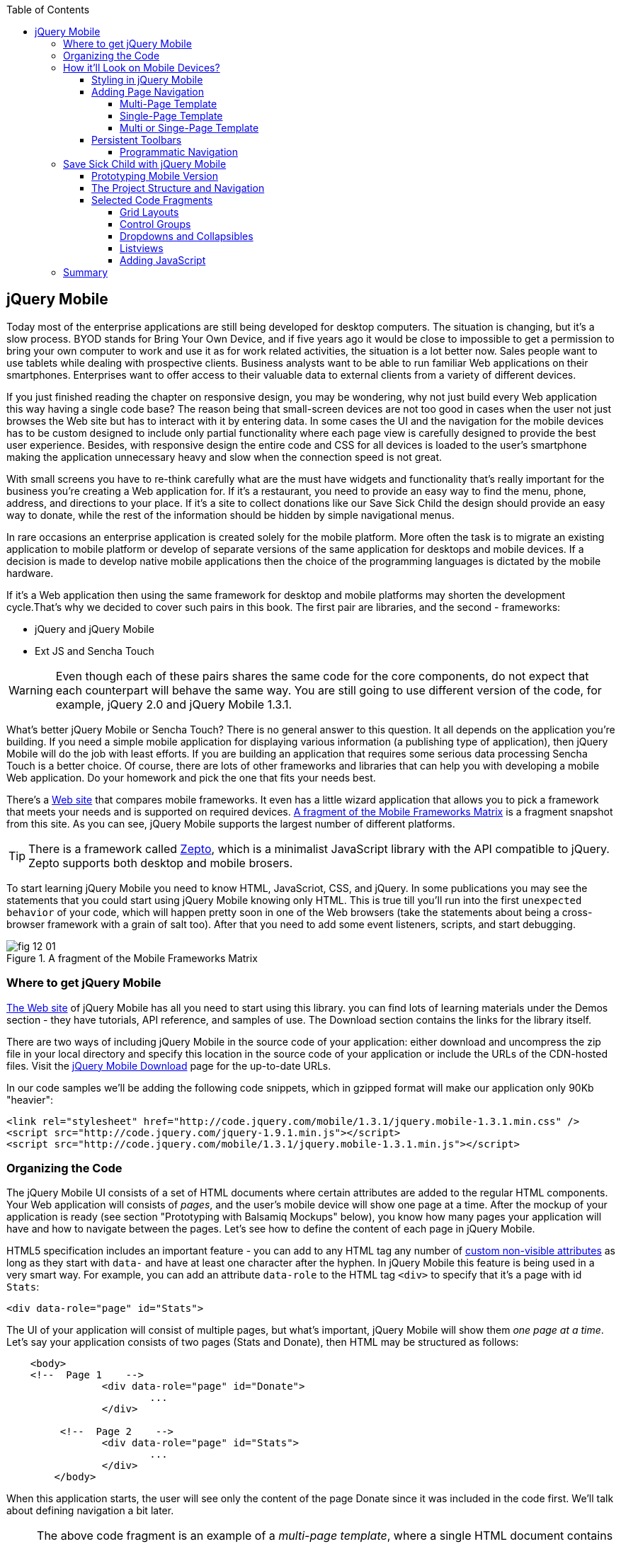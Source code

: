 :toc:
:toclevels: 4

== jQuery Mobile

Today most of the enterprise applications are still being developed for desktop computers. The situation is changing, but it's a slow process. BYOD stands for Bring Your Own Device, and if five years ago it would be close to impossible to get a permission to bring your own computer to work and use it as for work related activities, the situation is a lot better now. Sales people want to use tablets while dealing with prospective clients. Business analysts want to be able to run familiar Web applications on their smartphones. Enterprises want to offer access to their valuable data to external clients from a variety of different devices. 

If you just finished reading the chapter on responsive design, you may be wondering, why not just build every Web application this way having a single code base? The reason being that small-screen devices are not too good in cases when the user not just browses the Web site but has to interact with it by entering data. In some cases the UI and the navigation for the mobile devices has to be custom designed to include only partial functionality where each page view is carefully designed to provide the best user experience. Besides, with responsive design the entire code and CSS for all devices is loaded to the user's smartphone making the application  unnecessary heavy and slow when the connection speed is not great.

With small screens you have to re-think carefully what are the must have  widgets and functionality that's really important for the business you're creating a Web application for. If it's a restaurant, you need to provide an easy way to find the menu, phone, address, and directions to your place. If it's a site to collect donations like our Save Sick Child the design should provide an easy way to donate, while the rest of the information should be hidden by simple navigational menus.

In rare occasions an enterprise application is created solely for the mobile platform. More often the task is to migrate an existing application to mobile platform or develop of separate versions of the same application for desktops and mobile devices. If a decision is made to develop native mobile applications then the choice of the programming languages is dictated by the mobile hardware. 

If it's a Web application then using the same framework for desktop and mobile platforms may shorten the development cycle.That's why we decided to cover such pairs in this book. The first pair are libraries, and the second - frameworks: 

* jQuery and jQuery Mobile 

* Ext JS and Sencha Touch

WARNING: Even though each of these pairs shares the same code for the core components, do not expect that each counterpart will behave the same way. You are still going to use different version of the code, for example, jQuery 2.0 and jQuery Mobile 1.3.1.

What's better jQuery Mobile or Sencha Touch? There is no general answer to this question. It all depends on the application you're building. If you need a simple mobile application for displaying various information (a publishing type of application), then jQuery Mobile will do the job with least efforts. If you are building an application that requires some serious data processing Sencha Touch is a better choice. Of course, there are lots of other frameworks and libraries that can help you with developing a mobile Web application. Do your homework and pick the one that fits your needs best. 

There's a http://www.markus-falk.com/mobile-frameworks-comparison-chart/[Web site] that compares mobile frameworks. It even has a little wizard application that allows you to pick a framework that meets your needs and is supported on required devices. <<FIG12-1>> is a fragment snapshot from this site. As you can see, jQuery Mobile supports the largest number of different platforms.

TIP: There is a framework called http://zeptojs.com/[Zepto], which is a minimalist JavaScript library with the API compatible to jQuery. Zepto supports both desktop and mobile brosers.

To start learning jQuery Mobile you need to know HTML, JavaScriot, CSS, and jQuery. In some publications you may see the statements that you could start using jQuery Mobile knowing only HTML. This is true till you'll run into the first `unexpected behavior` of your code, which will happen pretty soon in one of the Web browsers (take the statements about being a cross-browser framework with a grain of salt too). After that you need to add some event listeners, scripts, and start debugging.


[[FIG12-1]]
.A fragment of the Mobile Frameworks Matrix
image::images/fig_12_01.png[]

=== Where to get jQuery Mobile

http://jquerymobile.com[The Web site] of jQuery Mobile has all you need to start using this library. you can find lots of learning materials under the Demos section - they have tutorials, API reference, and samples of use. The Download section contains the links for the library itself.

There are two ways of including jQuery Mobile in the source code of your application: either download and uncompress the zip file in your local directory and specify this location in the source code of your application or include the URLs of the CDN-hosted files. Visit the http://jquerymobile.com/download/[jQuery Mobile Download] page for the up-to-date URLs.

In our code samples we'll be adding the following code snippets, which in gzipped format will make our application only 90Kb "heavier":

[source, html]
----
<link rel="stylesheet" href="http://code.jquery.com/mobile/1.3.1/jquery.mobile-1.3.1.min.css" />
<script src="http://code.jquery.com/jquery-1.9.1.min.js"></script>
<script src="http://code.jquery.com/mobile/1.3.1/jquery.mobile-1.3.1.min.js"></script>
----

=== Organizing the Code  

The jQuery Mobile UI consists of a set of HTML documents where certain attributes are added to the regular HTML components. Your Web application will consists of _pages_, and the user's mobile device will show one page at a time. After the mockup of your application is ready (see section "Prototyping with Balsamiq Mockups" below), you know how many pages your application will have and how to navigate between the pages. Let's see how to define the content of each page in jQuery Mobile.

HTML5 specification includes an important feature - you can add to any HTML tag any number of http://bit.ly/9Udecy[custom non-visible attributes] as long as they start with `data-` and have at least one character after the hyphen. In jQuery Mobile this feature is being used in a very smart way. For example, you can add an attribute `data-role` to the HTML tag `<div>` to specify that it's a page with id `Stats`:

[source, html]
----
<div data-role="page" id="Stats">
----

The UI of your application will consist of multiple pages, but what's important, jQuery Mobile will show them _one page at a time_. Let's say your application consists of two pages (Stats and Donate), then HTML may be structured as follows:

[source,html]
----
    <body> 
    <!--  Page 1    -->	
		<div data-role="page" id="Donate">
			...
		</div>

	 <!--  Page 2    -->		
		<div data-role="page" id="Stats">
			...
		</div>
	</body>		
----

When this application starts, the user will see only the content of the page Donate since it was included in the code first. We'll talk about defining navigation a bit later. 

NOTE: The above code fragment is an example of a _multi-page template_, where a single HTML document contains multiple pages. An alternative way of organizing the code is to have the content of each page in a separate file or a _single-page template_, and you'll see the example later in this chapter.

Let's say you want a page to be divided into the header, content and the footer. Then you can specify the corresponding roles to each of these sections.  

[source,html]
----
    <body> 
    <!--  Page 1    -->
		<div data-role="page" id="Donate">

		  <div data-role="header" >...</div>
		  <div data-role="content" >...</div>
		  <div data-role="footer" >...</div>

		</div>	

    <!--  Page 2    -->
		<div data-role="page" id="Stats">
			...
		</div>
	</body>		
----

It's not a must to split the page with the data roles header, content, and footer. But if you do, the code will be better structured and additional styling can be applied in the CSS based on these attributes.

NOTE: It would be a good idea to replace three `<div>` tags inside the Donate page with HTML5 tags `<header>`, `<article>`, and `<footer>` but during the learning stage this could have confuse you mixing up HTML5 `<header>` and jQuery Mobile data role `header` (the footer line might have looked confusion too).  

Let's say you want to add navigation controls to the header of the page. You can add to the header a container with a `data-role="navbar"`. In the following code sample we'll use the menus from the Save Sick Child application. 

[source, html]
----
<!DOCTYPE html>
<html>
 <head>
  <meta charset="utf-8">
  <meta name="viewport" content="width=device-width, initial-scale=1">
   <link rel="stylesheet" href="http://code.jquery.com/mobile/1.3.1/jquery.mobile-1.3.1.min.css"/>
 </head>
 <body>
		
  <div data-role="page">
   <div data-role="header">
  	<h1>Donate</h1>
  	<div data-role="navbar">
  	  <ul>
  	  	<li>
  	  		<a href="#Who-We-Are">Who We Are</a>
  	  	</li>
  	  	<li>
  	  		<a href="#What-We-Do">What We Do</a>
  	  	</li>
  	  	<li>
  	  		<a href="#Where-We-Work">Where We Work</a>
  	  	</li>
  	  	<li>
  	  		<a href="#Way-To-Give">Way To Give</a>
  	  	</li>
  	  </ul>
  	</div>
   </div> <!-- header -->
  
  <div data-role="content" >
      The content goes here
  </div>
  
  <div data-role="footer" >  
    The footer goes here
  </div>  
		
  <script src="http://code.jquery.com/jquery-1.9.1.min.js"></script>
  <script src="http://code.jquery.com/mobile/1.3.1/jquery.mobile-1.3.1.min.js"></script>
 </body>
</html>	
----

We'll explain the meaning of the HTML anchor tags in the section "Adding Page Navigation below". Note the The `<viewport>` tag in the above example. It instructs the browser of the mobile device to render the content to a virtual window that has to be the same as the width of the device's screen. Otherwise the mobile browser may assume that it's a Web site for desktop browsers and will minimize the content of the Web site so the user would need to zoom out. Read more about it in the sidebar titled "The Viewport Concept" in Chapter 11.

TIP: You can find the list of all available data attributes in the http://jquerymobile.com/demos/1.2.1/docs/api/data-attributes.html[Data attribute reference] of the online documentation.

The above code sample is a complete HTML document that you can test in your browser. If you'll do it in your desktop Web browser, the Web page will look as in <<FIG12-2>>.

[[FIG12-2]]
.Viewing the document in Firefox
image::images/fig_12_02.png[]

=== How it'll Look on Mobile Devices?

Any mobile Web developer wants to see how his Web application will look on mobile devices. There two major ways of doing this: either test it on a real device or use a software emulator or simulator. Let's talk about the emulators - there are plenty of them available.

For example, you can use one of the handy tools like Ripple Emulator. This Chrome browser's extension will add a green icon on the right side of the browser's toolbar - click on it and enable Ripple to run in a Web Mobile default mode. Then select the mobile device from the dropdown on the left and copy/paste the URL of your HTML document into Chrome browser's address bar. <<FIG12-3>> shows how our HTML document would look on Nokia97/5800 mobile phone.

NOTE: There are emulators that are targeting specific platform. For example, you can consider http://developer.android.com/tools/help/emulator.html[Android Emulator] or use iOS simulator that comes with Apple's Xcode IDE. For Nokia emulators browse their http://www.developer.nokia.com/search/simple/?s=x&view=ebs&box=1&k=emulator[developer's forum]. Blackberry simulators are http://us.blackberry.com/sites/developers/resources/simulators.html[here]. Microsoft also offers http://msdn.microsoft.com/en-us/library/windowsphone/develop/ff402563(v=vs.105).aspx[an emulator] for their phones. You can more detailed list of various emulators and simulators in the O'Reilly book "Programming the Mobile Web, 2nd Edition" by Maximiliano Firtman.

[[FIG12-3]]
.Viewing the document in Ripple Emulator
image::images/fig_12_03.png[]

Using emulators really helps in the development. Ripple emulates not only the screen resolutions, but some of the hardware features as well (simulators usually simulate only the software). For example, you can test accelerometer by changing the device position via drag and drop or test the GEO Location on selected device.  But keep in mind that emulators run in in your desktop browser, which may render the UI not exactly the same way as a mobile browser running on the user's mobile phone, for example the fonts may look a little different. Hence testing your application on a real device is highly recommended even though it's impossible to test your Web application on thousands different devices people use. 

If you can afford, hire real mobile users carrying different devices. You can do it at http://www.mob4hire.com/[Mob4Hire] testing as service (TaaS) Web site. The good news is that creators of jQuery Mobile use about http://www.flickr.com/photos/filamentgroup/sets/72157625318352332/[70 physical devices] for testing of their UI components, but still, you may want to see how your application looks and feels on a variety devices.

If you want to see how your application looks on a real device that you own, the easiest way is to deploy your application on a Web server with a static IP address or a dedicated domain name. After the code is modifies, you need to transfer the code to that remote server and enter its URL in the address bar of your mobile device browser.

If you're developing for iOS on MAC OS X computer, the procedure is even easier if both devices are on the same Wi-Fi network. Connect your iOS device to your MAC computer via the USB input. In computer's System Preferences click on Networks and select your Wi-Fi connection on the left - you'll see the IP address of your computer on the right, e.g. 192.168.0.1. If your application is deployed under the local Web server, you can reach it from your iOS device by entering in its browser address bar the URL of your application using the IP address of your computer, e.g. http://192.168.0.1/myApp/index.html. For details, read http://yakovfain.com/2013/06/19/hack-iphone-usb-macbook-web-server/[this blog].


==== Styling in jQuery Mobile

You may not like the design of the navigation bar shown on <<FIG12-2>>, but it has some style applied to it. Where the white letters on the black background are coming from? It happens because we've included the `data-role="navbar"` in the code. This is the power of the the custom `data-` attributes in action. Creators of the jQuery mobile included into their CSS predefined styling for different `data-` attributes including the inner buttons of the `navbar`.  

What if you don't like this default styling? Create your own CSS, but first see if you might like some of the themes offered by jQuery Mobile off the shelf. You can have up to 26 pre-styled sets of toolbars, content and button colors called _swatches_. In the  code you'll referr them as themes lettered from A to Z.  Adding the `data-theme="a"` to the `<div data-role="page">` will make change the look of the entire page. But you can use the `data-theme` attribute with any HTML element, not necessarily for the entire page or other container.

By default, the header and the footer use swatch "a", and the content area - swatch "c". To change the entire color scheme of <<FIG12-3>> to swatch "a" (the background of the content area will become dark gray) use the following line:

[source, javascript]
----
  <div data-role="page" data-theme="a">
----

jQuery mobile has a tool http://jquerymobile.com/themeroller/[ThemeRoller] that allows you to create a unique combination of colors, fonts, backgrounds and shadows and assign it to one of the letters of the English alphabet (see <<FIG12-4>>). 


[[FIG12-4]]
.Theme Roller
image::images/fig_12_04.png[]

You can learn about creating custom themes with ThemeRoller by visiting http://learn.jquery.com/jquery-mobile/theme-roller/[this URL].

==== Adding Page Navigation

In jQuery Mobile page navigation is defined by using the HTML anchor tag `<a href="">`, where the `href` attribute can either points at page defined as a section in the same HTML document or at a paged defined in a separate HTML document. Accordingly, you can say that that we're using either a _multi-page template_ or a _single-page template_. 

===== Multi-Page Template

With multi-page template each page is a `<div>` (or other HTML container) with an id, and  the `href` attribute responsible for navigation will include the hash tag followed by the corresponding id.  

[source,html]
----
    <body> 
    <!--  Page 1    -->	
		<div data-role="page" id="Donate" data-theme="e">
			<h1>Donate</h1>

			<a href="#Stats">Show Stats</a> 
		</div>

	 <!--  Page 2    -->		
		<div data-role="page" id="Stats">
			<h1>Statistics<h1>
		</div>
	</body>		
----

If you use multi-page document, the ID of the page with a hash (#) will be added to the URL. For example, if the name of the above document is navigation1.html, when the Stats page is open the browser's URL may look like this:

_http://127.0.0.1:8020/navigation1.html#Stats_

Let's say that the only way to navigate from the Stats page is to go back to the page Donate. Now we'll turn the above code fragment into a working 2-page document with the Back button support. Both pages in the following HTML document have a designated areas with the `data-role="header"`, and the Stats page has yet another custom property `data-add-back-btn="true"`. This is all it takes to ensure that the button Back is displayed in the left side of the page header and when the user will _tap_ on it the application will navigate to the Donate page.

[source, html]
----
<!DOCTYPE html>
<html>
 <head>
	<meta charset="utf-8">
	<meta name="viewport" content="width=device-width, initial-scale=1">
  <link rel="stylesheet" href="http://code.jquery.com/mobile/1.3.1/jquery.mobile-1.3.1.min.css"/>
 </head>
<body> 
    <!--  Page 1    -->	
 	  <div data-role="page" id="Donate">
 	  	<div data-role="header" >
 	  	  <h1>Donate</h1>
          </div> 
 	  	<a href="#Stats">Show Stats</a> 
 	  </div>

	 <!--  Page 2    -->		
       <div data-role="page" id="Stats" data-add-back-btn="true">
       	<div data-role="header" >
       	  <h1>Statistics</h1>
           </div>
           Statistics will go here
            
       </div>

  <script src="http://code.jquery.com/jquery-1.9.1.min.js"></script>
  <script src="http://code.jquery.com/mobile/1.3.1/jquery.mobile-1.3.1.min.js"></script>

  </body>
</html>	
----

<<FIG12-5>> shows a snapshot of the Ripple emulator after the user clicked on the link on the Donate page. The Statistics page now includes the fully functional Back button.

[[FIG12-5]]
.The Stats page with the Back button
image::images/fig_12_05.png[]

NOTE: Even though we've included the sample of the `data-add-back-btn` in the multi-page template section, it works the same way in single-page template too.

===== Single-Page Template

Now let's re-arrange the code of the above sample using a single-page template. We'll create a folder pages, which can contain multiple HTML files - one per page. In our case, we'll create there one file stats.html to represent the Statistics page. Accordingly, we'll remove the section marked as Page 2 from the main HTML file. The stats.html will look as follows:

[source, html]
----
<!DOCTYPE html>
<html>
	<head>
		<meta charset="utf-8">
	</head>
	<body>
		<div data-role="page" data-add-back-btn="true">
			<div data-role="header">
			  <h1>Statistics</h1>
            </div>
            Statistics will go here     
		</div>
  </body>
</html>	
----

The main HTML file will contain only one home page, which is a Donate page in this example. The anchor tag will simply refer to the URL of the stats.html - there is no need to use hash tags or section ID any longer. In his case jQuery Mobile will load the stats.html using internal AJAX request. This is how the main page will look like:

[source, html]
----
<!DOCTYPE html>
<html>
	<head>
		<meta charset="utf-8">
		<meta name="viewport" content="width=device-width, initial-scale=1">
        <link rel="stylesheet" href="http://code.jquery.com/mobile/1.3.1/jquery.mobile-1.3.1.min.css" />
	</head>
<body> 
    <!--  Main page  -->	
		<div data-role="page" id="Donate">
			<div data-role="header">
			  <h1>Donate</h1>
            </div>

    <!--  A Link to the second page  -->
			<a href="pages/stats.html">Show Stats</a> 
		</div>
	
  <script src="http://code.jquery.com/jquery-1.9.1.min.js"></script>
  <script src="http://code.jquery.com/mobile/1.3.1/jquery.mobile-1.3.1.min.js"></script>

  </body>
</html>	
----

Running this version of our simple two-page application will produce the same results and the second page will look exactly as in <<FIG12-5>>.

If you use single-page documents, the name of the file with the  page will be added to the URL. For example, when the Stats page is open the browser's URL may look like this:

_http://127.0.0.1:8020/pages/stats.html_

//Since in a single-page mode jQuery Mobile uses AJAX to load pages, make sure that if these pages use some custom CSS files they are pre-loaded on the application start otherwise you'll lose the styling.


Web developers use technique called _progressive enhancement_, especially in the mobile field. The idea is simple - first make sure that the basic functionality works in any browser, and then apply bells and whistles to make the application as fancy as possible using CSS and or framework-specific enhancements. 

But what if you decide to go the opposite route and take a nicel looking UI and remove its awesomeness? For instance, delete `<script>` and `<link>` tags from the above html file and open it in the Web browser - we are testing a situation when, for whatever reason, we need to remove the jQuery Mobile from our code base. The code still works! You'll see the first page, clicking on the link will open the second page. You'll lose the styling and that nice-looking Back button, but you can still use the browser's Back button.  The Web browser ignores custom `data-` attributes without breaking anything.

This wouldn't be the case if we'd be using the multi-page template, where each page is a `<div>` or an `<article>` in the same HTML file. With multi-page template the Web browser would open all pages at once - one under another. 

Here's another example. With jQuery Mobile you can create a button in many ways. There are multiple examples in the http://view.jquerymobile.com/1.3.1/dist/demos/widgets/buttons/[Buttons section] of product documentation. The code below will produce five buttons, which will look the same, just the labels are different:

[source, html]
----
<a href="http://cnn.com" data-role="button">Anchor</a>
<form action="http://cnn.com">
    <button>Click me</button>
    <input type="button" value="Input">
    <input type="submit" value="Submit">
    <input type="reset" value="Reset">
</form>
----

If you chose to use the anchor link with `data-role="button"` and then remove the `<script>` tag that includes the code of jQuery Mobile library, the anchor tag will still work as a standard HTML link. It won't look as a button, but it will function as expected.

When you're making a decision about using any particular framework or library, ask yourself a question, "How easy it is to remove the framework from the application code if it doesn't deliver as expected". On multiple occasions the authors of this book were invited to help with the project, where the first task was removal of a wrongly-selected framework from the application code. Such surgery usually lasts at least two weeks. jQuery Mobile is non overly intrusive and is easily removable.

===== Multi or Singe-Page Template

So which template should you use?  Both have their pros and cons. If the code base of your application is large, use single-page template. The code will be split into multiple pages, will be easier to read and will give you a feeling of being modular without implementing any additional libraries for cutting the application into pieces. The home page of the application comes quicker because you don't need to load the entire code base.

This all sounds good, but be aware that with single-page templates whenever you'll navigate from one page to another your mobile device makes a new request to the server. They user will see the wait cursor until the to-page has not arrived to the device. Even if the size of each page is small, additional requests to the server are costlier with mobile devices as they need another second just re-establish a radio link to the cell tower. After the communication with the server is done, the phone lowers its power consumption. The new request to the server for loading the page will start with increasing the power consumption again. Hence using the multi-page template may provide smoother navigation. 

On the other hand, there is a way to http://view.jquerymobile.com/1.3.1/dist/demos/widgets/pages/[pre-fetch pages] into the DOM even in a single-page mode so the number of the server request id minimized. This can be done either with the HTML attribute `data-pretetch="true"` or programmatically using `$.mobile.loadPage()`. You can also ask the browser to cache previously visited pages with `$.mobile.page.prototype.options.domCache = true;`.

So what's the verdict? Test your application in both single and multi-page modes and see what's work best. 


==== Persistent Toolbars

One of the ways to arrange navigation is to add persistent toolbars that never go away while your application is running. You can dd such a toolbar in the footer or header area or in both. We'll create a simple example illustrating this technique by adding a a `navbar` to the footer area of the application.  Let's say, your application has a starting page and four other pages that can be selected by the user. <<FIG12-6>>. shows initial view of the application.

[[FIG12-6]]
.Four pages in the footer
image::images/fig_12_06.png[]

If the user taps on one of the four pages in the footer, the program has to replace the starting page with the selected one, and the title of the selected page in the footer has to be highlighted. If you're reading the electronic version of this book you'll see in <<FIG12-7>> that the rectangular area for Page #2 in the footer got the blue background. In the printed version of the book the different the background colors may not so obvious, but you have to trust us on this or run the code sample on your own. Besides, we'll be highlighting the selected page in a similar way while working on the prototype of the Save Sick Child application as per the mockups shown in the section "Prototyping Mobile Version". 

[[FIG12-7]]
.Page 2 is selected
image::images/fig_12_07.png[]

In jQuery Mobile implementing persistent toolbars is simple. The content of each of the page has to be located in a separate file and each of them has to have the footer and header with _the same_ `data_id`. Below is the code of the file page2.html, but page1, page3, and page 4 look similar - check them out in the source code that comes with the book.   

[source,html]
----
<!DOCTYPE html>
<html>
  <head>
    <meta charset="utf-8">
  </head>
  <body>
    <div data-role="page" data-add-back-btn="true">
      <div data-role="header" data-position="fixed"          
           data-tap-toggle="false" data-id="persistent-header"> <!--1-->
        <h1>Page #2</h1>
      </div><!-- /header -->
      <div data-role="content" >
        <p>
          <b>Page #2</b> content
        </p>
      </div><!-- /content -->
      <div data-role="footer" data-position="fixed" 
         data-tap-toggle="false" data-id="persistent-footer"> <!--2-->
        <div data-role="navbar">
          <ul>
            <li>
              <a href="page-1.html" data-transition="slideup">Page #1</a>   <!--3-->
            </li>
            <li>
              <a href="#" class="ui-state-persist">Page #2</a> <!--4-->
            </li>
            <li>
              <a href="page-3.html" data-transition="slideup">Page #3</a> 
            </li>
            <li>
              <a href="page-4.html" data-transition="slideup">Page #4</a>
            </li>
          </ul>
        </div><!-- /navbar -->
      </div><!-- /footer -->
    </div><!-- /page -->
  </body>
</html>
----

<1> To prevent the toolbar from being scrolled away from the screen we use `data-position="fixed"`. The attribute `data-tap-toggle="false"` disables the ability to remove the toolbar from the secreen by tapping on the screen.

<2> The footer of page1, page2, page3, and page4 will have the same `data-id="persistent-footer"`.

<3> While replacing the current page with another one, apply the transition effect so the page appears by sliding from the bottom up: `data-transition="slideup"`. Note that the anchor tags are automatically styled as buttons just because they are placed in the `navbar` container.

<4> Since the Page 2 is already shown on the screen, tapping on the button "Page #2" in the navigation bar should not change the page, hence `href="#"`. The `class="ui-state-persist"` makes the framework to restore the active state each time when the existing in the DOM page is shown. The file page3.html will have a similar anchor for the button "Page #3" and so on. 

The code of the main page index.html is shown below - it also  defines the header, content, and footer areas:

[source, html]
----
<!DOCTYPE html>
<html>
  <head>
    <meta charset="utf-8">
    <meta name="viewport" content="width=device-width,initial-scale=1,
        user-scalable=no,maximum-scale=1">
    <title>Single-page template - start page</title>
    <link rel="stylesheet" href="http://code.jquery.com/mobile/1.3.1/jquery.mobile-1.3.1.min.css" />
  </head>
  <body>

    <div data-role="page">
      <div data-role="header" data-position="fixed" 
            data-tap-toggle="false" data-id="persistent-header">
        <h1>Start page</h1>
      </div>
      
      <div data-role="content" >
        <p>
          Single Page template. Start page content.
        </p>
      </div>

      <div data-role="footer" data-position="fixed" 
            data-tap-toggle="false" data-id="persistent-footer">
        <div data-role="navbar">
          <ul>
            <li>
              <a href="pages/page-1.html" data-transition="slideup">Page #1</a>
            </li>
            <li>
              <a href="pages/page-2.html" data-transition="slideup">Page #2</a>
            </li>
            <li>
              <a href="pages/page-3.html" data-transition="slideup">Page #3</a>
            </li>
            <li>
              <a href="pages/page-4.html" data-transition="slideup">Page #4</a>
            </li>
          </ul>
        </div><!-- /navbar -->
      </div><!-- /footer -->
    </div><!-- /page -->

    <script src="http://code.jquery.com/jquery-1.9.1.min.js"></script>
    <script src="http://code.jquery.com/mobile/1.3.1/jquery.mobile-1.3.1.min.js"></script>
  </body>
</html>
----

TIP: To avoid repeating the same footer in each HTML page, you may write a JavaScript function that will append the footer to each page on the `pagecreate` event.

===== Programmatic Navigation

The above code samples were illustration page navigation as a response to the user's action. Sometimes you need to change pages programmatically as a result of certain event, and the method http://api.jquerymobile.com/jQuery.mobile.changePage/[`$.mobile.changePage()`] can do this. 

This method requires at least one parameter - the string defining the change-to-page, for example:

[source, javascript]
----
$.mobile.changePage("pages/stats.html");
----

But you can also invoke this method with a second parameter, which is an object, where you can specify such parameters as `data` - the data to send with AJAX page request, `changeHash` - a boolean to control if the hash in the URL should be updated and some others. For example, the following code sample changes the page using post request (`type: "post"`) and the the new page should replace the current page in the browser's history (`changeHash: false`).

[source, javascript]
----
$.mobile.changePage("pages/stats.html", {
	type: "post",
	changeHash: false
});
---- 

=== Save Sick Child with jQuery Mobile

After the brief introduction to jQuery Mobile library we (and you) are eager to start hands-on coding. The mobile version of the Save Sick Child  won't show all the features of this application. It'll be sliced into a set of screens (pages), and the user will see one page at a time. 

==== Prototyping Mobile Version

It's time to go back to Jerry, the designer and his favorite prototyping tool Balsamiq Mockups introduced in Chapter 3. Designs and layouts for each screen of the mobile version are shown below as one of the images taken from Balsamiq tool. This is not a complete set of images as it doesn't include layouts for tablets. 
In this book we will test only the mobile devices with screen sizes of 640x960 and 320x480 pixels. 

[[FIG12-10]]
.The Starting page (portrait)
image::images/fig_12_10.png[]


[[FIG12-11]]
.The About page (portrait)
image::images/fig_12_11.png[]

[[FIG12-12]]
.The Who We Are section of About page (portrait)
image::images/fig_12_12.png[]

[[FIG12-13]]
.The Donate page (portrait)
image::images/fig_12_13.png[]

The small screen version of the above Donate page illustrates a term _Above the Fold_ used by Web designers. This term originated in the newspaper business where the first half of the folded newspaper contained the most important headlines - something that the potential buyer would notice immediately. In Web design the _Above the Fold_ means the first page that the user can see without the need to scroll. But if with newspapers people know that there is something to read below the fold, in Web design people may not know that the scrolling could reveal more information. In this particular case, there is a chance that a user with a 320x480 screen may not immediately understand that to see the Donate he needs to scroll. 

In general, it's a good idea to minimize the number of form fields that the user must manually fill out. Invest into analyzing the forms used in your application. See you can design the form smarter: auto-populate some of the fields and show/hide fields based on the user's inputs.   

TIP: If you have a long form that has to be shown on a small screen, split it into several `<div data-role="page">` sections all located inside the `<form>` tag. Arrange the navigation between these sections as it was done for for multi-page documents in the section "Adding Page Navigation" above.


[[FIG12-14]]
.The Statistics page (portrait)
image::images/fig_12_14.png[]

[[FIG12-15]]
.The Events page (portrait)
image::images/fig_12_15.png[]

[[FIG12-16]]
.The Media page (portrait)
image::images/fig_12_16.png[]

[[FIG12-17]]
.The Share page (portrait)
image::images/fig_12_17.png[]

[[FIG12-18]]
.The Share/Photo page for Chapter 14 (portrait)
image::images/fig_12_18.png[]

[[FIG12-19]]
.The Login popup (portrait)
image::images/fig_12_19.png[]

[[FIG12-20]]
.After the user logged in
image::images/fig_12_20.png[]

This prototype will be used for the developing both jQuery Mobile and Sencha Touch versions of our Save Sick Child application. We've also included the design for the page that will integrate with the photo camera of the device (see <<FIG12-18>>) - this functionality will be implemented in the last chapter dedicated to hybrid applications. 

All of the above images show UI layouts when the mobile device is in the portrait mode, but you should ask your Web designer to prepare the mockups for the landscape mode too. Below are the couple of snapshots prepared by our Web designer Jerry.

[[FIG12-21]]
.The Donate page (landscape, 640x960)
image::images/fig_12_21.png[]

[[FIG12-22]]
.The Donate page (landscape, 320x480)
image::images/fig_12_22.png[]

[[FIG12-23]]
.The Statistics page (landscape, 640x960)
image::images/fig_12_23.png[]

[[FIG12-24]]
.The Statistics page (landscape, 320x480)
image::images/fig_12_24.png[]

TIP: If you want to add a link that will offer to dial a phone number, use the `tel:` scheme, for example: `<a href="tel:+12125551212">Call us</a>`. If you want the phone to look like a button, add the attribute `data-role="button"` to the anchor tag.

==== The Project Structure and Navigation

This time the Save Sick Child project structure will look as in <<>FIG12-25>. We are using the singe-page template here. The index.html is the home page of our application. All other pages are located in the _pages_ folder. The javascript code is in the folder _js_, and fonts, images and CSS file are in the folder _assets_. We'll use the same JSON files as in the previous versions of this application, and they are located in the folder _data_.

[[FIG12-25]]
.The project structure
image::images/fig_12_25.png[]

Let's start implementing navigation based using the techniques described earlier in the section "Persistent Toolbars". The source code of the index.html is shown below. Note that we moved the `<script>` tags with jQuery Mobile code from that end of the `<body>` tag to the `<head>` section to avoid a popup of a non-styled page on the initial load of the application. 

[source,html]
----
<!DOCTYPE html>
<html>
  <head>
    <meta charset="utf-8">
    <meta name="viewport" content="width=device-width,initial-scale=1,user-scalable=no,maximum-scale=1">
// <1>
    <meta name="apple-mobile-web-app-capable" content="yes">
    <meta name="apple-mobile-web-app-status-bar-style" content="black">

    <title>Save Sick Child</title>

    <link rel="stylesheet" href="http://code.jquery.com/mobile/1.3.1/jquery.mobile-1.3.1.min.css" />
    <script src="http://code.jquery.com/jquery-1.9.1.min.js"></script>
    <script src="http://code.jquery.com/mobile/1.3.1/jquery.mobile-1.3.1.min.js"></script>

    // <2>
    <link rel="stylesheet" href="assets/css/jqm-icon-pack-3.0.0-fa.css" />
    
    <link rel="stylesheet" href="assets/css/app-styles.css" /> // <3>
  </head>
  <body>

    <div data-role="page">
// <4>
      <div data-role="header" data-position="fixed" data-tap-toggle="false" 
      data-id="persistent-header">
        <a href="pages/login.html" data-icon="chevron-down" data-iconpos="right" 
        class="ui-btn-right login-btn" data-rel="dialog">Login</a>
        <h1><img class="header-logo" src="assets/img/logo-20x20.png" alt="Save Sick Child Logo"/> </h1>
      </div>
// <5>      
      <div data-role="content" >
        <h2>Save Sick Child</h2>
        <p>
          <b>Start page</b> content.
        </p>
      </div>
// <6>      
      <div data-role="footer" data-position="fixed" data-tap-toggle="false" 
      data-id="persistent-footer">
        <div data-role="navbar" class="ssc-navbar">
          <ul>
            <li>
              <a href="pages/about.html" data-iconshadow="false" 
              data-icon="info-sign" 
              data-transition="slideup">About</a> // <7>
            </li>
            <li>
              <a href="pages/donate.html" data-iconshadow="false" data-icon="heart" 
              data-transition="slideup">Donate</a>
            </li>
            <li>
              <a href="pages/stats.html" data-iconshadow="false" data-icon="bar-chart" 
              data-transition="slideup">Stats</a>
            </li>
            <li>
              <a href="pages/events.html" data-iconshadow="false" data-icon="map-marker" 
              data-transition="slideup">Events</a>
            </li>
            <li>
              <a href="pages/media.html" data-iconshadow="false" data-icon="film" 
              data-transition="slideup">Media</a>
            </li>
            <li>
              <a href="pages/share.html" data-iconshadow="false" data-icon="share" 
              data-transition="slideup">Share</a>
            </li>
          </ul>
        </div><!-- /navbar -->
      </div><!-- /footer -->
    </div><!-- /page -->
    <script src="js/app-main.js"></script>
  </body>
</html>
----

<1> The metatags to request the full screen mode and black status bar on iOS devices. The main goal is to remove the browser's address bar. Some developers suggest JavaScript tricks like `window.scrollTo(0,1);` (Google on it for details). But we are are not aware of a reliable solution for a guaranteed full screen mode in Web applications on all devices.

<2> This project uses jQuery Mobile Icon Pack - an extension of standard jQuery Mobile icons.

<3> Our CSS will override some of the jQuery Mobile classes and add new styles specific to our application.    

<4> The header shows a Login button and the application logo. 

<5> The content of the main page should go here

<6> All the navigation buttons are located in the footer. 

<7> jQuery Mobile includes a number of icons that you can use by specifying their names in the `data-icon` attribute (read the Note on icons below). The icon position is controlled by the attribute `data-iconpos`. If you don't want to show text, use `data-iconpos="notext"`.

<<FIG12-26>> shows how the landing page of the Save Sick Child application will look in the Ripple Emulator. Run it and click on each of the buttons in the navigation bar. 

[[FIG12-26]]
.The first take on SSC home page
image::images/fig_12_26.png[]  

NOTE:
****
In this application we use http://css-tricks.com/flat-icons-icon-fonts/[icon fonts] to be displayed on the navigation bar. The main advantage over using images for icons is that icon fonts are maintenance free. You don't need to resize and redraw icons. The disadvantage of the icon fonts is that they are single-colored, but for the navigation bar buttons having multi-colored images is not important. 

In the above code we've been using the jQuery Mobile Icon Pack that's available on https://github.com/commadelimited/jQuery-Mobile-Icon-Pack[GitHub]. It's an adaptation of the Twitter Bootstrap's Font Awesome for jQuery Mobile. If you need fancier images for your mobile application, consider using http://www.glyphish.com/[Glypish icons].
****
The content of our custom CSS file app-styles.css comes next.

[source, CSS]
----
// <1>

.ui-icon-plus, .ui-icon-minus, .ui-icon-delete, .ui-icon-arrow-r, .ui-icon-arrow-l, 
.ui-icon-arrow-u, .ui-icon-arrow-d, .ui-icon-check, .ui-icon-gear, 
.ui-icon-refresh, .ui-icon-forward, .ui-icon-back, .ui-icon-grid, .ui-icon-star, .ui-icon-alert, 
.ui-icon-info, .ui-icon-home, .ui-icon-search, .ui-icon-searchfield:after, .ui-icon-checkbox-off, 
.ui-icon-checkbox-on, .ui-icon-radio-off, .ui-icon-radio-on, 
.ui-icon-email, .ui-icon-page, .ui-icon-question, .ui-icon-foursquare, .ui-icon-dollar, 
.ui-icon-euro, .ui-icon-pound, .ui-icon-apple, .ui-icon-chat, 
.ui-icon-trash, .ui-icon-mappin, .ui-icon-direction, .ui-icon-heart, .ui-icon-wrench, 
.ui-icon-play, .ui-icon-pause, .ui-icon-stop, .ui-icon-person,
 .ui-icon-music, .ui-icon-wifi, .ui-icon-phone, .ui-icon-power, 
 .ui-icon-lightning, .ui-icon-drink, .ui-icon-android {
  background-image: none !important;
}

// <2>

.ui-icon-arrow-l:before {
  content: "\f053";
  margin-top: 2px
}
.ui-icon-delete:before {
  content: "\f00d";
  margin-left: 3px;
  margin-top: -2px
}
.ui-icon-arrow-r:before {
  content: "\f054";
  padding-left: 2px;
}
.ui-icon-arrow-d:before {
  content: "\f078";
}
.ui-icon-home:before {
  content: "\f015";
}

.header-logo {
  vertical-align: middle;
  padding-right: 0.3em;
  margin-top: -2px;
}

// <3>

.ssc-navbar .ui-btn-text {
  font-size: 0.9em
}

/* overwide, customize icons css */ 
.ssc-navbar .ui-icon {
  background: none !important;
  margin-top:2px !important;
}
/* jQM allows not more than 5 items per line in navbar.
 We need 6. Hence we should override the default CSS rule.
 Each block will occupy 1/6 of the width: 16.66%
 */
.ssc-navbar .ui-block-a {
  width:16.66% !important;
}
.ssc-navbar .ui-block-b {
  width:16.66% !important;
}

.ssc-grid-nav {
  display: block; 
  text-align: center; 
  border-top: 1px solid #c0c0c0;
  text-decoration:none;
  color: #555 !important;
  overflow: hidden;
  box-sizing: border-box
}
.ssc-grid-nav:nth-child(odd) {
  border-right: 1px solid #c0c0c0;
}
.ssc-grid-item-icon {
  display:block;
  font-size: 2em;
  padding-bottom: 0.5em
}
----

<1> First, we want to stop jQuery Mobile using it's standard images for icons. 

<2> Override the jQuery Mobile CSS class selectors with the icon fonts. Whenever you create custom icon, jQuery Mobile expects to find a class with the name starting with `.ui-icon-` and ending with the name of the icon, like `.ui-icon-donatebtn` . But in HTML attributes you'll be using it without this prefix, e.g. `data-icon="donatebtn"`.

<3> Create some custom styles for the Save Sick Child application.

==== Selected Code Fragments

All the code that implements Save Sick Child with jQuery Mobile is available to download from the publisher of this book, and we're not going to include entire program listings here. But we will show and comment selected code fragments that illustrate various features of jQuery Mobile. 

===== Grid Layouts

While testing this initial version of the Save Sick Child application, note that the content of the About and Share pages is implemented as in mockups shown on <<FIG12-11>> and <<FIG12-17>>, which looks like grids. jQuery Mobile has several pre-defined layouts that will allow showing the content as rows and columns. Keep in mind that on small devices you should avoid displaying grids with multiple rows and columns as the data there will be hardly visible. But in our case the grid will contain just four large cells.The source code of the share.html followed by brief comments comes next (the code of the about.html looks similar). 

[source, html]
----
<!DOCTYPE html>
<html>
 <head>
   <meta charset="utf-8">
 </head>
 <body>

   <div data-role="page" data-add-back-btn="true" id="Share">
     <div class="ssc-grid-header" data-role="header" data-position="fixed" 
     data-tap-toggle="false" data-id="persistent-header">
       <a href="login.html" data-icon="chevron-down" data-iconpos="right" 
       class="ui-btn-right login-btn" data-rel="dialog">Login</a>
       <h1><img class="header-logo" src="../assets/img/logo-20x20.png" 
       alt="Save Sick Child Logo"/></h1>
     </div>

     <div data-role="content" style="padding:0">
       <div class="ui-grid-a">                      // <1>

         <div class="ui-block-a">                   // <2>
           <a href="#" class="ssc-grid-nav">
           <span class="ssc-grid-item-icon ui-icon-twitter"></span>
           <br/>
           Share via Twitter</a>
         </div>
         <div class="ui-block-b">
           <a href="#" class="ssc-grid-nav">
           <span class="ssc-grid-item-icon ui-icon-facebook"></span>
           <br/>
           Share via Facebook</a>
         </div>
         <div class="ui-block-a">
           <a href="#" class="ssc-grid-nav">
           <span class="ssc-grid-item-icon ui-icon-google-plus"></span>
           <br/>
           Share via Google+</a>
         </div>
         <div class="ui-block-b">
           <a href="#" class="ssc-grid-nav">
           <span class="ssc-grid-item-icon ui-icon-camera"></span>
           <br/>
           Photo App</a>
         </div>
       </div>
     </div>
   
     <div class="ssc-grid-footer" data-role="footer" data-position="fixed" data-tap-toggle="false" 
     data-id="persistent-footer">
       <div data-role="navbar" class="ssc-navbar">
         <ul>
           <li>
             <a href="about.html" data-iconshadow="false" data-icon="info-sign" 
             data-transition="slideup">About</a>
           </li>
           <li>
             <a href="donate.html" data-iconshadow="false" data-icon="heart" 
             data-transition="slideup">Donate</a>
           </li>
           <li>
             <a href="stats.html" data-iconshadow="false" data-icon="bar-chart" 
             data-transition="slideup">Stats</a>
           </li>
           <li>
             <a href="events.html" data-iconshadow="false" data-icon="map-marker" 
             data-transition="slideup">Events</a>
           </li>
           <li>
             <a href="media.html" data-iconshadow="false" data-icon="film" 
             data-transition="slideup">Media</a>
           </li>
           <li>
             <a href="#" data-iconshadow="false" data-icon="share"
              class="ui-state-persist">Share</a>
           </li>
         </ul>
       </div><!-- /navbar -->
     </div><!-- /footer -->
   </div><!-- /page  -->
 </body>
</html>
----

<1> The grid from <<FIG12-11>> is implemented using jQuery Mobile multi-column layout using `ui-grid` classes (see explanations below). 

<2> Each of the cells in the grid is classes by the `ui-block-a` for the first grid row and `ui-block-b` for the second one. Hence "Share via Twitter" is in the left cell, and "Share via Facebook is on the right".

There are four http://view.jquerymobile.com/1.3.1/dist/demos/widgets/grids/[preset configurations] for grids containing two, three, four, and five columns called `ui-grid-a`, `ui-grid-b`, `ui-grid-c`, and `ui-grid-d` respectively.  The Stats and About screens split into four sections, which can be laid out in two columns with `ui-grid-a`. With two-column layout, each of the column gets 50% of the width, with three-column layout - about 33% et al.

Each of the cells is laid out with the class that's named with `ui-block-` followed by the corresponding letter, e.g. `ui-block-c` for the cells located in the third column. <<FIG12-27>> is a fragment from jQuery Mobile documentation, and it serves as a good illustration of the grid presets.

[[FIG12-27]]
.Preset grid layouts
image::images/fig_12_27.png[]  

The class `.ui-responsive` allows to set breakpoints to grids that are less than 35em (560px) wide. 

===== Control Groups

In the Donation screen, there us a section to allow the user to select one of the donation amounts. This is a good example of a set of UI controls that belong to the same group. In the desktop version of the application we've been using radio buttons grouped by the same `name` attribute like `<input type="radio" name = "amount" ...`. Revisit Chapter 3 and you'll find the complete code example in the section titled "The Donate Section". 

jQuery Mobile has a concept of http://view.jquerymobile.com/1.3.1/dist/demos/widgets/controlgroups/[control groups] that comes handy in grouping and styling components. The code looks very similar, but now it's wrapped in the `<fieldset>` container with the `data-role="controlgroup"`. 

[source, html]
----
<div class="donation-form-section">
  <label class="donation-heading">Please select donation amount</label>

  <fieldset data-role="controlgroup" data-type="horizontal" id="radio-container">
  
    <input type="radio" name="amount" id="d10" value="10"/>
    <label for="d10">$10</label>
    <input type="radio" name="amount" id="d20" value="20" />
    <label for="d20">$20</label>
    <input type="radio" name="amount" id="d50" checked="checked" value="50" />
    <label for="d50">$50</label>
    <input type="radio" name="amount" id="d100" value="100" />
    <label for="d100">$100</label>
  
  </fieldset>
  <label class="donation-heading">...or enter other amount</label>
  
  <input id="customAmount" name="amount"  value="" type="text" autocomplete="off" placeholder="$"/>
----

jQuery Mobile will render this code as shown in <<FIG12-28>>. The buttons are laid out horizontally because of the  attribute `data-type="horizontal"`. If you don't like the default styling of the  radio buttons input fields, feel free to specify  the appropriate `data-theme` either for the entire group or for each input field.

[[FIG12-28]]
.Controlgroup for donation amount
image::images/fig_12_28.png[] 


===== Dropdowns and Collapsibles

Having an ability to use the minimum amount of screen real estate is especially important in mobile applications. Such controls can drop down or popup a list with some information when the user taps on a smaller component. Controls that we know as comboboxes or dropdowns in the desktop applications look different on the mobile devices, but the good news is that you don't need to do any special coding to display a fancy-looking dropdown on the iPhone shown on <<FIG12-29>>. Just use the HTML tag `<select>`, and the mobile browser will render it with a native look on the user's device. 

[[FIG12-29]]
.States dropdown in the Donate form
image::images/fig_12_29.png[] 

The bad news is that sometimes you don't want the default behavior offered by the `<select>` element. For example, you may want to create a menu that shows a list of items. First, we'll show you how to do it using a popup that contains a listview. The next code is taken from the jQuery Mobile documentation - it suggests to implement a http://view.jquerymobile.com/1.3.1/dist/demos/widgets/popup/[listview inside a popup]:

[source, html]
----
<a href="#popupMenu" data-rel="popup" data-role="button" 
   data-transition="pop">Select Donation Amount</a>

 <div data-role="popup" id="popupMenu" >
   <ul data-role="listview" data-inset="true" style="min-width:210px;">
       <li data-role="divider">Choose the amount</li>
       <li><a href="#">$10</a></li>
       <li><a href="#">$20</a></li>
       <li><a href="#">$50</a></li>
       <li><a href="#">$100</a></li>
   </ul>
 </div>  
----

Initially the screen will look as in <<FIG12-31>> - it's an anchor styled as a button....

[[FIG12-31]]
.Select Donation Amount before the tap
image::images/fig_12_31.png[]

After the user taps on the Set Donation Amount the menu pops up and it'll look as in <<FIG12-32>>.

[[FIG12-32]]
.Select Donation Amount after the tap
image::images/fig_12_32.png[]


Another way of creating dropdowns is by using so called http://view.jquerymobile.com/1.3.1/dist/demos/widgets/collapsibles/[collapsibles]. If the data role of a container is set to be collapsible, the content of the container won't be initially shown. It'll be collapsed showing only its header with a default icon (the plus sign) until the user will tap on it. 

[source, html]
----
<div data-role="collapsible" data-theme="b" 
                             data-content-theme="c">
   <h2>Select Donation Amount</h2>

   <ul data-role="listview">
       <li><a href="#">$10</a></li>
       <li><a href="#">$20</a></li>
       <li><a href="#">$50</a></li>
       <li><a href="#">$100</a></li>
       
   </ul>
</div>        
----
If you'll test the above code in Ripple Emulator, the initial screen will look as on <<FIG12-33>> - it's a `<div>` with the `data-role=collapsible`. Note that the this code sample also illustrates using different themes for the collapsed and expanded version of this `<div>`. If you are reading the electronic version of this book on a color display, the collapsed version will have the blue background: `data-theme="b"`.

[[FIG12-33]]
.Select Donation Amount before the tap
image::images/fig_12_33.png[]

After the user taps on the Set Donation Amount the menu pops up and it'll look as in <<FIG12-34>>. The icon on the header changes from the plus sign to minus.

[[FIG12-34]]
.Select Donation Amount after the tap
image::images/fig_12_34.png[]

===== Listviews

In the section on Collapsibles you saw how easy it was to create a nicely looking list (<<FIG12-34>>) with `data-role="listview"`. jQuery Mobile offers many ways of arranging items in lists and we encourage you to pay a visit to the http://view.jquerymobile.com/1.3.1/dist/demos/widgets/listviews/[Listviews] section in online documentation.  

Each list item can contain literally any HTML elements. The media page of the Save Sick Child application uses `listview` to arrange videos in the list. Below is the code fragment from media.html:

[source, html]
----
<div data-role="header"> ...  </div>

iv data-role="content" >
<ul data-role="listview" data-theme="a" data-inset="true" id="video-list">
  <li data-icon="chevron-right">
    <a href="#popupHtmlVideo" data-rel="popup" id="video-1"> <img src="../assets/img/thumb-01.jpg" class="ui-liicon"
    alt=""/> <h3>The title of a video-clip</h3>
    <p>
      Video description goes here. Lorem ipsum dolor sit amet, consectetuer adipiscing elit.
    </p> </a>
  </li>
  <li data-icon="chevron-right">
    <a href="#ytVideo" data-rel="popup"> <img src="../assets/img/thumb-02.jpg" class="ui-liicon"
    alt=""/> <h3>The title of a video-clip</h3>
    <p>
      Video description goes here. Lorem ipsum dolor sit amet, consectetuer adipiscing elit.
    </p> </a>
  </li>
</ul>

</div>

<div data-role="footer"> ...  </div>

<!-- html5 video in a popup -->
      <div data-role="popup" id="popupHtmlVideo" data-transition="slidedown"  
      data-theme="a" data-position-to="window" data-corners="false">
        <a href="#" data-rel="back" data-role="button" data-theme="a" data-icon="delete" data-iconpos="notext"
         class="ui-btn-right">Close</a>
        <video controls="controls" poster="../assets/media/intro.jpg" preload="metadata">
          <source src="../assets/media/intro.mp4" type="video/mp4">
          <source src="../assets/media/intro.webm" type="video/webm">
          <p>Sorry, your browser doesn't support the video element</p>
        </video>
      </div>

<!-- YouTube video in a popup -->
      <div data-role="popup" id="ytVideo" data-transition="slidedown" data-theme="a" 
      data-position-to="window" data-corners="false">
        <a href="#" data-rel="back" data-role="button" data-theme="a" data-icon="delete" data-iconpos="notext"
         class="ui-btn-right">Close</a>
        <iframe id="ytplayer" src="http://www.youtube.com/embed/VGZcerOhCuo?wmode=transparent&hd=1&vq=hd720"
         frameborder="0" width="480" height="270" allowfullscreen></iframe>
      </div>
    </div>
---- 

This code uses an unordered HTML list `<ul>`. Each list item `<li>`
contains three HTML elements: `<a>`, `<p>`, and `<span>`. The anchor contains a link to the corresponding video to show in a popup. The content of each popup is located in a `<div data-role="popup">`. The `data-rel="popup"` in the anchor means that the resource from `href` has to be opened as a popup when the user taps on this link. 

The `<div id="popupHtmlVideo">` illustrates how to include a video using HTML5 tag `<video>`, and `<div id="ytVideo">` shows how to embed a Youtube video.  Note that both of these `<div>` elements are placed below the footer, and jQuery Mobile won't show them until the user taps on the links. 

Note that jQuery Mobile `listview` is styled in a way that each list item looks like a large rectangle, and the user can tap on the list item with his finger without being afraid of touching the neighbor controls. There is no such problem with desktop applications because the mouse pointer has a lot better precision than a finger or even a stylus.

[[FIG12-35]]
.Using listview in media.html
image::images/fig_12_35.png[]

NOTE: The `<video>` tag has an attribute `autoplay`. But since some of the mobile users are being charged by their phone companies based on their data usage, you may not automatically start playing video until the user explicitly taps the button play. There is no such restrictions in the desktop browsers.


.jQuery Mobile Events
*****
jQuery Mobile Events can be grouped by their use. There are events that deal with the page life cycle. For detailed description of events read the http://api.jquerymobile.com/category/events/[Events section] in the online documentation. We'll just briefly mention some of the events available in jQurMobile.

You should be using `$(document).on("pageinit")` and not `$(document).ready()` because the former is triggered even for the pages loaded as result of AJAX calls while the latter won't. Prior to `pageinit` two more events are being dispatched: `pagebeforecreate` and `pagecreate` - after these two the widget enhancement takes place.

The `pagebeforeshow` and `pageshow` events are happening right before or after the to-page is displayed. Accordingly, `pagebeforehide` and `pagehide` are dispatched on the from-page. The `pagechange` event is dispatched when the page is being changed as the result of the programmatic invocation of the `changePage()` method.

If you are loading an external page (e.g. a user clicked on a link `<a href="externalpage.html">Load External</a>`), expect two events: `pagebeforeload` and `pageload` (or `pageloadfailed`).

Touch events is another group of events that are dispatched when the user touches the screen. Depending on how the user touches the screen, your application may receive `tap`, `taphold`, `swipe`, `swipeleft`, and `swiperight` events. The tap event handlers may or may not not work reliably on iOS devices. 

The `touchend` event may be more reliable. Create a combined event handler for `click` and `touchend` events and your code will work on both desktop and mobile devices, for example:

[source, javascript]
----
$('#radio-container .ui-radio').on('touchend click', function() {
  // the event handler code goes here
}
----

Orientation events are important if your code needs to intercept the moments when the mobile device changes orientation. This is when jQuery Mobile fires the `orientationchange` event. The event objectwill have a property `orientation`, which will have either `portrait` or `landscape` in it. 

There is one event that you can use to set some configuration options for the jQuery Mobile itself. The name of this event is `mobileinit`, and you should call the script to apply overrides after the jQuery Core, but before jQuery Mobile scripts are loaded. Details in http://api.jquerymobile.com/global-config/[online documentation].

*****

===== Adding JavaScript

So far we were able to get by with HTML and CSS only - jQuery Mobile library was doing its magic, which was very helpful for the most part. But we still need a place for Javascript - Save Sick Child application has several hundreds of lines of JavaScript code and we need to find it a new home. You'll find pretty much the same code that we used in previous chapters to deal with login, donate, maps and stats. It's located in the _jquerymobile_ sample project in the file js/app-main.js.  

You may also need to write some scripts specific to jQuery Mobile workflows because, in some cases, you may want to override certain behavior of this library. In such cases you'd need to write JavaScript functions to serve as event handlers. For example, jQuery Mobile has a restriction that you can put not more than five buttons on the `navbar`. But we need six. Just to remind you, the  the footer contains an attribute `data-role="navbar"` and it has an unordered list `ul` with six `<li>` items (not shown below for brevity):

[source, html]
----
 <div data-role="footer" data-position="fixed" data-tap-toggle="false" 
                         data-id="persistent-footer">
   <div data-role="navbar" class="ssc-navbar">
     <ul>
      ...
     </ul>
   </div>
 </div><
----

Run the application with six buttons in the `navbar`, and get ready for the surprise. You'll see a footer with a two-column and three-row grid as shown in <<FIG12-36>>, which is a screen snapshot of a Ripple Emulator with open Chrome Developer Tools panel while inspecting the `navbar` element in the footer. 

[[FIG12-36]]
.Using listview in media.html
image::images/fig_12_36.png[]

Take a look at the styling of the `navbar`. Our original `<ul>` HTML element didn't include the class `ui-grid-a`. jQuery Mobile couldn't find the predefined layout for a six-button navigational bar and "decided" to allocate is as `ui-grid-a`, which is a two column grid (see the section Grid Layouts above). 

The CSS file app-styles.css (see section The Project Structure and Navigation) has the provision for giving 16.6% of the width for each of six buttons, but we need to programmatically remove that `ui-grid-a`, which jQuery Mobile injected into our code. We'll do it in JavaScript in the handler for `pagebeforeshow` event. The next code snippet from app-main.js finds the `ul` element that includes `ssc-navbar` as one of the styles and removes the class `ui-grid-a` from this unordered list:

[source, javascript]
----
$(document).on('pagebeforeshow', function() {
  $(".ssc-navbar > ul").removeClass("ui-grid-a");
----

Now the 16.6% of width will take effect and properly allocate all six buttons in a row. This was an example of overriding unwanted behavior using JavaScript. The rest of the code contains familiar functionality from the previous sections. We won't repeat it here, but will show you some of the code sections that are worth commenting.

[source, javascript]
----
$(document).on('pagebeforeshow', function() {

  $(".ssc-navbar > ul").removeClass("ui-grid-a");

  if ( typeof (Storage) != "undefined") {
    var loginVal = localStorage.sscLogin;         // <1>

    if (loginVal == "logged") {
      $('.login-btn').css('display', 'none');
      $('.logout-btn').css('display', 'block');
    } else if (loginVal != "logged" || loginVal == "undefined") {
      $('.login-btn').css('display', 'block');
    }
  } else {
    console.log('No web storage support...');
  }
});

  function logIn(event) {              
    event.preventDefault();

    var userNameValue = $('#username').val();
    var userNameValueLength = userNameValue.length;
    var userPasswordValue = $('#password').val();
    var userPasswordLength = userPasswordValue.length;

    //check credential
    if (userNameValueLength == 0 || userPasswordLength == 0) {
      if (userNameValueLength == 0) {
        $('#error-message').text('Username is empty');
      }
      if (userPasswordLength == 0) {
        $('#error-message').text('Password is empty');
      }
      if (userNameValueLength == 0 && userPasswordLength == 0) {
        $('#error-message').text('Username and Password are empty');
      }
      $('#login-submit').parent().removeClass('ui-btn-active');
      $('[type="submit"]').button('refresh');
    } else if (userNameValue != 'admin' || userPasswordValue != '1234') {
      $('#error-message').text('Username or password is invalid');
    } else if (userNameValue == 'admin' && userPasswordValue == '1234') {
      $('.login-btn').css('display', 'none');
      $('.logout-btn').css('display', 'block');

      localStorage.sscLogin = "logged";          // <2>
      history.back();
    }

  }

  $('#login-submit').on('click', logIn);

   ... 


   $(document).on('pageshow', "#Donate", function() {  // <3>
     ...
   }

   $(document).on("pageshow", "#Stats", function() {   // <4>
     ...
   }   

$(document).on("pageshow", "#Events", function() {     // <5>

}
----

<1> The button Login is located on the header of each page, and it turns into the button Logout when the user logs in. When the user moves from page to page, the old pages are being removed from DOM. To make sure that the login status is properly set, we check if the variable `sscLogin` in the local storage has the value `logged` (see explanation below). 

<2> When the user logs in, the program saves the word `logged` in the local storage and closes Login popup by calling `history.back()`. 

<3> The Donate form code is located in this function. No AJAX calls are being made in this version of the Save Sick Child application.

<4> The SVG charts are created in this function.

<5> The GeoLocation code that uses Google Maps API goes here

While experimenting with Save Sick Child application we've created one more version using the multi-page template just to get a feeling of how smooth transitioning between the pages will look like if the entire code base will be loaded upfront. Of course, the wait cursor between the pages was gone, but the code itself became less manageable. 


=== Summary

In this chapter you've got familiar with a simple to use mobile framework. We've been using its version 1.3.1, which works pretty stable, but it's not a mature library just yet. You can still run into situations when a feature advertised in the product documentation doesn't work (e.g. https://github.com/jquery/jquery-mobile/issues/5986[page prefetching breaks images]). So be prepared to study the code of this library and do the fixes to the critical features on your own. But there is a group of people who are actively working on bug fixing and improving jQuery Mobile, and using it in production is pretty safe. 

By now you should have a pretty good understanding of how to start creating user interface with jQuery Mobile and where to find more information.  Find some time and read the entire online documentation on jQuery Mobile. The learning curve is not steep, but there is a lot to read if you want to become productive with jQuery Mobile.
